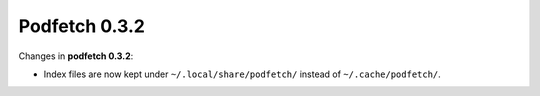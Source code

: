 ##############
Podfetch 0.3.2
##############
Changes in **podfetch 0.3.2**:

- Index files are now kept under ``~/.local/share/podfetch/``
  instead of ``~/.cache/podfetch/``.
